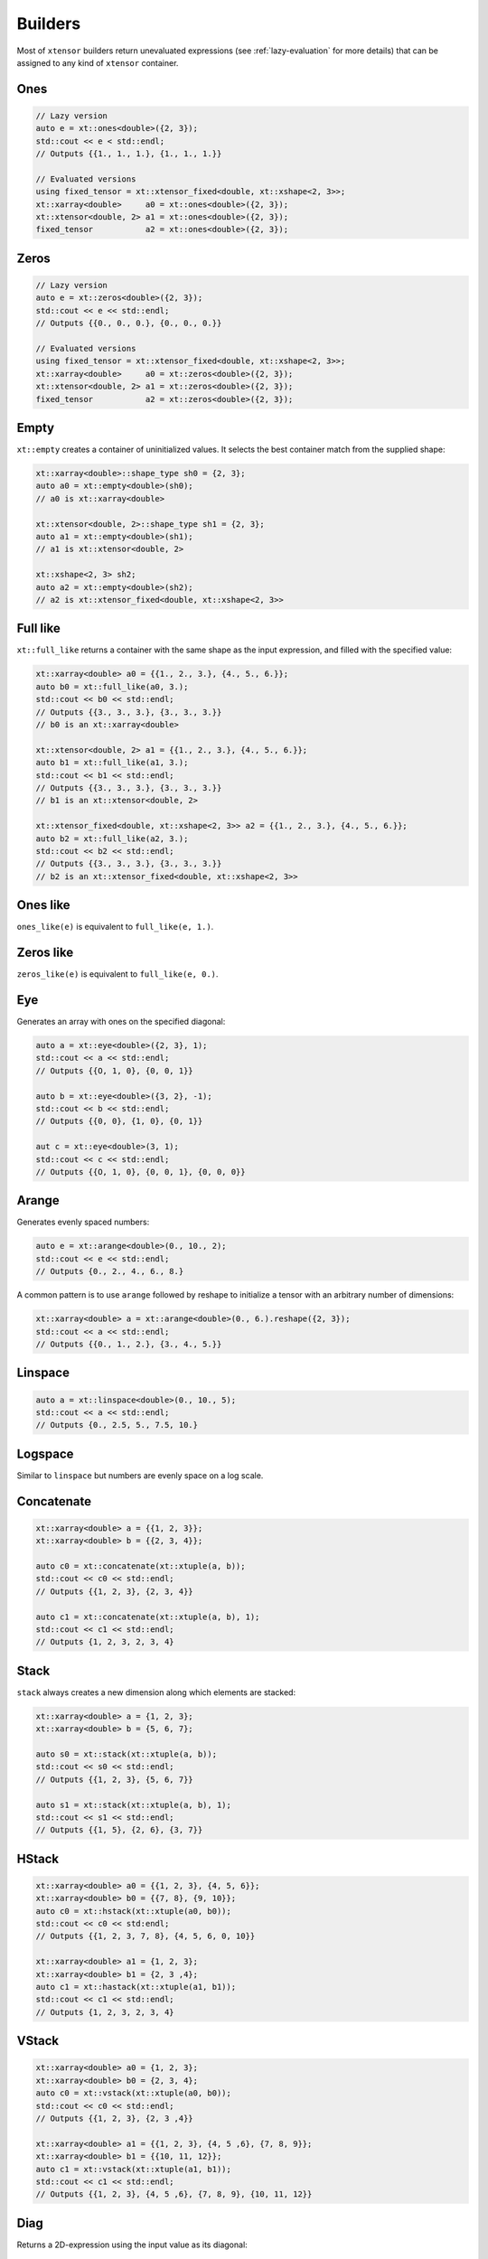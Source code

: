 .. Copyright (c) 2016, Johan Mabille, Sylvain Corlay and Wolf Vollprecht

   Distributed under the terms of the BSD 3-Clause License.

   The full license is in the file LICENSE, distributed with this software.

Builders
========

Most of ``xtensor`` builders return unevaluated expressions (see :ref:`lazy-evaluation`
for more details) that can be assigned to any kind of ``xtensor`` container.

Ones
----

.. code::

    // Lazy version
    auto e = xt::ones<double>({2, 3});
    std::cout << e < std::endl;
    // Outputs {{1., 1., 1.}, {1., 1., 1.}}

    // Evaluated versions
    using fixed_tensor = xt::xtensor_fixed<double, xt::xshape<2, 3>>;
    xt::xarray<double>     a0 = xt::ones<double>({2, 3});
    xt::xtensor<double, 2> a1 = xt::ones<double>({2, 3});
    fixed_tensor           a2 = xt::ones<double>({2, 3});

Zeros
-----

.. code::

    // Lazy version
    auto e = xt::zeros<double>({2, 3});
    std::cout << e << std::endl;
    // Outputs {{0., 0., 0.}, {0., 0., 0.}}

    // Evaluated versions
    using fixed_tensor = xt::xtensor_fixed<double, xt::xshape<2, 3>>;
    xt::xarray<double>     a0 = xt::zeros<double>({2, 3});
    xt::xtensor<double, 2> a1 = xt::zeros<double>({2, 3});
    fixed_tensor           a2 = xt::zeros<double>({2, 3});

Empty
-----

``xt::empty`` creates a container of uninitialized values. It selects the best container
match from the supplied shape:

.. code::

    xt::xarray<double>::shape_type sh0 = {2, 3};
    auto a0 = xt::empty<double>(sh0);
    // a0 is xt::xarray<double>

    xt::xtensor<double, 2>::shape_type sh1 = {2, 3};
    auto a1 = xt::empty<double>(sh1);
    // a1 is xt::xtensor<double, 2>

    xt::xshape<2, 3> sh2;
    auto a2 = xt::empty<double>(sh2);
    // a2 is xt::xtensor_fixed<double, xt::xshape<2, 3>>

Full like
---------

``xt::full_like`` returns a container with the same shape as the input expression, and
filled with the specified value:

.. code::

    xt::xarray<double> a0 = {{1., 2., 3.}, {4., 5., 6.}};
    auto b0 = xt::full_like(a0, 3.);
    std::cout << b0 << std::endl;
    // Outputs {{3., 3., 3.}, {3., 3., 3.}}
    // b0 is an xt::xarray<double>

    xt::xtensor<double, 2> a1 = {{1., 2., 3.}, {4., 5., 6.}};
    auto b1 = xt::full_like(a1, 3.);
    std::cout << b1 << std::endl;
    // Outputs {{3., 3., 3.}, {3., 3., 3.}}
    // b1 is an xt::xtensor<double, 2>

    xt::xtensor_fixed<double, xt::xshape<2, 3>> a2 = {{1., 2., 3.}, {4., 5., 6.}};
    auto b2 = xt::full_like(a2, 3.);
    std::cout << b2 << std::endl;
    // Outputs {{3., 3., 3.}, {3., 3., 3.}}
    // b2 is an xt::xtensor_fixed<double, xt::xshape<2, 3>>

Ones like
---------

``ones_like(e)`` is equivalent to ``full_like(e, 1.)``.

Zeros like
----------

``zeros_like(e)`` is equivalent to ``full_like(e, 0.)``.

Eye
---

Generates an array with ones on the specified diagonal:

.. code::

    auto a = xt::eye<double>({2, 3}, 1);
    std::cout << a << std::endl;
    // Outputs {{O, 1, 0}, {0, 0, 1}}

    auto b = xt::eye<double>({3, 2}, -1);
    std::cout << b << std::endl;
    // Outputs {{0, 0}, {1, 0}, {0, 1}}

    aut c = xt::eye<double>(3, 1);
    std::cout << c << std::endl;
    // Outputs {{O, 1, 0}, {0, 0, 1}, {0, 0, 0}}

Arange
------

Generates evenly spaced numbers:

.. code::

    auto e = xt::arange<double>(0., 10., 2);
    std::cout << e << std::endl;
    // Outputs {0., 2., 4., 6., 8.}

A common pattern is to use ``arange`` followed by reshape to initialize
a tensor with an arbitrary number of dimensions:

.. code::

    xt::xarray<double> a = xt::arange<double>(0., 6.).reshape({2, 3});
    std::cout << a << std::endl;
    // Outputs {{0., 1., 2.}, {3., 4., 5.}}

Linspace
--------

.. code::

    auto a = xt::linspace<double>(0., 10., 5);
    std::cout << a << std::endl;
    // Outputs {0., 2.5, 5., 7.5, 10.}

Logspace
--------

Similar to ``linspace`` but numbers are evenly space on a log scale.

Concatenate
-----------

.. code::

    xt::xarray<double> a = {{1, 2, 3}};
    xt::xarray<double> b = {{2, 3, 4}};

    auto c0 = xt::concatenate(xt::xtuple(a, b));
    std::cout << c0 << std::endl;
    // Outputs {{1, 2, 3}, {2, 3, 4}}

    auto c1 = xt::concatenate(xt::xtuple(a, b), 1);
    std::cout << c1 << std::endl;
    // Outputs {1, 2, 3, 2, 3, 4}

Stack
-----

``stack`` always creates a new dimension along which elements are stacked:

.. code::

    xt::xarray<double> a = {1, 2, 3};
    xt::xarray<double> b = {5, 6, 7};

    auto s0 = xt::stack(xt::xtuple(a, b));
    std::cout << s0 << std::endl;
    // Outputs {{1, 2, 3}, {5, 6, 7}}

    auto s1 = xt::stack(xt::xtuple(a, b), 1);
    std::cout << s1 << std::endl;
    // Outputs {{1, 5}, {2, 6}, {3, 7}}

HStack
------

.. code::

    xt::xarray<double> a0 = {{1, 2, 3}, {4, 5, 6}};
    xt::xarray<double> b0 = {{7, 8}, {9, 10}};
    auto c0 = xt::hstack(xt::xtuple(a0, b0));
    std::cout << c0 << std:endl;
    // Outputs {{1, 2, 3, 7, 8}, {4, 5, 6, 0, 10}}

    xt::xarray<double> a1 = {1, 2, 3};
    xt::xarray<double> b1 = {2, 3 ,4};
    auto c1 = xt::hastack(xt::xtuple(a1, b1));
    std::cout << c1 << std::endl;
    // Outputs {1, 2, 3, 2, 3, 4}

VStack
------

.. code::

    xt::xarray<double> a0 = {1, 2, 3};
    xt::xarray<double> b0 = {2, 3, 4};
    auto c0 = xt::vstack(xt::xtuple(a0, b0));
    std::cout << c0 << std::endl;
    // Outputs {{1, 2, 3}, {2, 3 ,4}}

    xt::xarray<double> a1 = {{1, 2, 3}, {4, 5 ,6}, {7, 8, 9}};
    xt::xarray<double> b1 = {{10, 11, 12}};
    auto c1 = xt::vstack(xt::xtuple(a1, b1));
    std::cout << c1 << std::endl;
    // Outputs {{1, 2, 3}, {4, 5 ,6}, {7, 8, 9}, {10, 11, 12}}

Diag
----

Returns a 2D-expression using the input value as its diagonal:

.. code::

    xt::xarray<double> a = {1, 5, 7};
    auto b = xt::diag(a);
    std::cout << b << std::endl;
    // Outputs {{1, 0, 0} {0, 5, 0}, {0, 0, 7}}

Diagonal
--------

Returns the elements on the diagonal of the expression

.. code::

    xt::xarray<double> a = {{1, 2, 3},
                            {4, 5, 6},
                            {7, 8, 9}};
    auto d = xt::diagonal(a);
    std::cout << d << std::endl;
    // Outputs {1, 5, 9}



